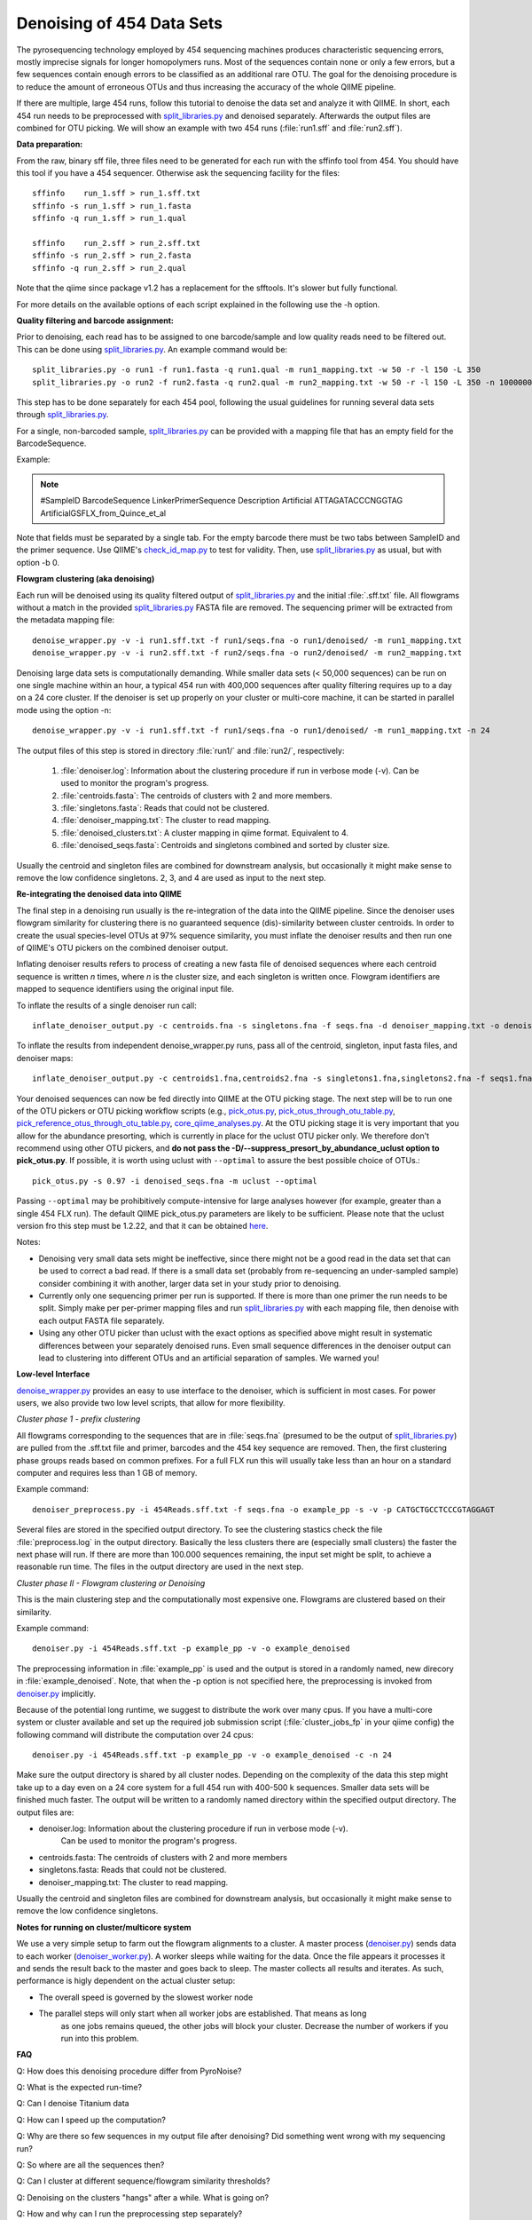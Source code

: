 .. _denoising_454_data:

============================
 Denoising of 454 Data Sets
============================

The pyrosequencing technology employed by 454 sequencing machines produces characteristic sequencing errors, mostly imprecise signals for longer homopolymers runs. Most of the sequences contain none or only a few errors, but a few sequences contain enough errors to be classified as an additional rare OTU. The goal for the denoising procedure is to reduce the amount of erroneous OTUs and thus increasing the accuracy of the whole QIIME pipeline.

If there are multiple, large 454 runs, follow this tutorial to denoise the data set and analyze it with QIIME. In short, each 454 run needs to be preprocessed with `split_libraries.py <../scripts/split_libraries.html>`_ and denoised separately. Afterwards the output files are combined for OTU picking. We will show an example with two 454 runs (:file:`run1.sff` and :file:`run2.sff`).

**Data preparation:**

From the raw, binary sff file, three files need to be generated for each run with the sffinfo tool from 454. You should have this tool if you have a 454 sequencer. Otherwise ask the sequencing facility for the files::

     sffinfo    run_1.sff > run_1.sff.txt
     sffinfo -s run_1.sff > run_1.fasta
     sffinfo -q run_1.sff > run_1.qual

     sffinfo    run_2.sff > run_2.sff.txt
     sffinfo -s run_2.sff > run_2.fasta
     sffinfo -q run_2.sff > run_2.qual

Note that the qiime since package v1.2 has a replacement for the sfftools.
It's slower but fully functional.

For more details on the available options of each script explained in
the following use the -h option.

**Quality filtering and barcode assignment:**

Prior to denoising, each read has to be assigned to one barcode/sample
and low quality reads need to be filtered out. This can be done using
`split_libraries.py <../scripts/split_libraries.html>`_. An example command would be::

	split_libraries.py -o run1 -f run1.fasta -q run1.qual -m run1_mapping.txt -w 50 -r -l 150 -L 350
	split_libraries.py -o run2 -f run2.fasta -q run2.qual -m run2_mapping.txt -w 50 -r -l 150 -L 350 -n 1000000

This step has to be done separately for each 454 pool, following the usual guidelines for running several data sets through `split_libraries.py <../scripts/split_libraries.html>`_.

For a single, non-barcoded sample, `split_libraries.py <../scripts/split_libraries.html>`_
can be provided with a mapping file that has an empty field for the BarcodeSequence.

Example:

.. note::

	#SampleID   BarcodeSequence	LinkerPrimerSequence	 Description
	Artificial    			ATTAGATACCCNGGTAG	 ArtificialGSFLX_from_Quince_et_al

Note that fields must be separated by a single tab. For the empty barcode there must be two
tabs between SampleID and the primer sequence. Use QIIME's
`check_id_map.py <../scripts/check_id_map.html>`_ to test for validity. Then, use
`split_libraries.py <../scripts/split_libraries.html>`_ as usual, but with
option -b 0.

**Flowgram clustering (aka denoising)**

Each run will be denoised using its quality filtered output of `split_libraries.py <../scripts/split_libraries.html>`_ and the initial :file:`.sff.txt` file. All flowgrams without a match in the provided `split_libraries.py <../scripts/split_libraries.html>`_ FASTA file are removed. The sequencing primer will be extracted from the metadata mapping file::

	denoise_wrapper.py -v -i run1.sff.txt -f run1/seqs.fna -o run1/denoised/ -m run1_mapping.txt 
	denoise_wrapper.py -v -i run2.sff.txt -f run2/seqs.fna -o run2/denoised/ -m run2_mapping.txt


Denoising large data sets is computationally demanding. While smaller data sets (< 50,000 sequences) can be run on one single machine within an hour, a typical 454 run with 400,000 sequences after quality filtering requires up to a day on a 24 core cluster. If the denoiser is set up properly on your cluster or multi-core machine, it can be started in parallel mode using the option -n::

	denoise_wrapper.py -v -i run1.sff.txt -f run1/seqs.fna -o run1/denoised/ -m run1_mapping.txt -n 24



The output files of this step is stored in directory :file:`run1/` and :file:`run2/`, respectively:

	#. :file:`denoiser.log`: Information about the clustering procedure if run in verbose mode (-v). Can be used to monitor the program's progress.
	#. :file:`centroids.fasta`: The centroids of clusters with 2 and more members.
	#. :file:`singletons.fasta`: Reads that could not be clustered. 
	#. :file:`denoiser_mapping.txt`: The cluster to read mapping.
        #. :file:`denoised_clusters.txt`: A cluster mapping in qiime format. Equivalent to 4.
        #. :file:`denoised_seqs.fasta`: Centroids and singletons combined and sorted by cluster size.
        
Usually the centroid and singleton files are combined for downstream analysis,
but occasionally it might make sense to remove the low confidence singletons.
2, 3, and 4 are used as input to the next step.


**Re-integrating the denoised data into QIIME**

The final step in a denoising run usually is the re-integration of the data into the QIIME pipeline. Since the denoiser uses flowgram similarity for clustering there is no guaranteed sequence (dis)-similarity between cluster centroids. In order to create the usual species-level OTUs at 97% sequence similarity, you must inflate the denoiser results and then run one of QIIME's OTU pickers on the combined denoiser output.

Inflating denoiser results refers to process of creating a new fasta file of denoised sequences where each centroid sequence is written `n` times, where `n` is the cluster size, and each singleton is written once. Flowgram identifiers are mapped to sequence identifiers using the original input file.

To inflate the results of a single denoiser run call::

    inflate_denoiser_output.py -c centroids.fna -s singletons.fna -f seqs.fna -d denoiser_mapping.txt -o denoised_seqs.fna

To inflate the results from independent denoise_wrapper.py runs, pass all of the centroid, singleton, input fasta files, and denoiser maps::

    inflate_denoiser_output.py -c centroids1.fna,centroids2.fna -s singletons1.fna,singletons2.fna -f seqs1.fna,seqs2.fna -d denoiser_mapping1.txt,denoiser_mapping2.txt -o denoised_seqs.fna


Your denoised sequences can now be fed directly into QIIME at the OTU picking stage. The next step will be to run one of the OTU pickers or OTU picking workflow scripts (e.g., `pick_otus.py <../scripts/pick_otus.html>`_, `pick_otus_through_otu_table.py <../scripts/pick_otus_through_otu_table.html>`_, `pick_reference_otus_through_otu_table.py <../scripts/pick_reference_otus_through_otu_table.html>`_, `core_qiime_analyses.py <../scripts/core_qiime_analyses.html>`_. At the OTU picking stage it is very important that you allow for the abundance presorting, which is currently in place for the uclust OTU picker only. We therefore don't recommend using other OTU pickers, and **do not pass the -D/--suppress_presort_by_abundance_uclust option to pick_otus.py**. If possible, it is worth using uclust with ``--optimal`` to assure the best possible choice of OTUs.::

    pick_otus.py -s 0.97 -i denoised_seqs.fna -m uclust --optimal

Passing ``--optimal`` may be prohibitively compute-intensive for large analyses however (for example, greater than a single 454 FLX run). The default QIIME pick_otus.py parameters are likely to be sufficient. Please note that the uclust version fro this step must be 1.2.22, and that it can be obtained `here <http://www.drive5.com/uclust/downloads1_2_22q.html>`_.


Notes:

* Denoising very small data sets might be ineffective, since there might not be a good read in the data set that can be used to correct a bad read. If there is a small data set (probably from re-sequencing an under-sampled sample) consider combining it with another, larger data set in your study prior to denoising.

* Currently only one sequencing primer per run is supported. If there is more than one primer the run needs to be split. Simply make per per-primer mapping files and run `split_libraries.py <../scripts/split_libraries.html>`_ with each mapping file, then denoise with each output FASTA file separately.

* Using any other OTU picker than uclust with the exact options as specified above might result in systematic differences between your separately denoised runs. Even small sequence differences in the denoiser output can lead to clustering into different OTUs and an artificial separation of samples. We warned you! 
  


**Low-level Interface**

`denoise_wrapper.py <../scripts/denoise_wrapper.html>`_ provides an easy to use interface to the denoiser, which is sufficient in most cases.
For power users, we also provide two low level scripts, that allow for more flexibility.

*Cluster phase 1 - prefix clustering*

All flowgrams corresponding to the sequences that are in :file:`seqs.fna`
(presumed to be the output of `split_libraries.py <../scripts/split_libraries.html>`_)
are pulled from the .sff.txt file and primer, barcodes and
the 454 key sequence are removed. Then, the first clustering phase
groups reads based on common prefixes. For a full FLX run this will
usually take less than an hour on a standard computer and requires
less than 1 GB of memory.
 

Example command::

	denoiser_preprocess.py -i 454Reads.sff.txt -f seqs.fna -o example_pp -s -v -p CATGCTGCCTCCCGTAGGAGT

Several files are stored in the specified output directory. To see the
clustering stastics check the file :file:`preprocess.log` in the output
directory. Basically the less clusters there are (especially small
clusters) the faster the next phase  will run. If there are more than
100.000 sequences remaining, the input set might be split, to achieve
a reasonable run time. The files in the output directory are used in
the next step.



*Cluster phase II - Flowgram clustering or Denoising*

This is the main clustering step and the computationally most expensive one. 
Flowgrams are clustered based on their similarity.

Example command::

	denoiser.py -i 454Reads.sff.txt -p example_pp -v -o example_denoised

The preprocessing information in :file:`example_pp` is used and the output is
stored in a randomly named, new direcory in :file:`example_denoised`. Note, that
when the -p option is not specified here,  the preprocessing is invoked
from `denoiser.py <../scripts/denoiser.html>`_ implicitly.

Because of the potential long runtime, we suggest to distribute the work over
many cpus. If you have a multi-core system or cluster available and
set up the required job submission script (:file:`cluster_jobs_fp` in your qiime config)
the following command will distribute the computation over 24
cpus::

	denoiser.py -i 454Reads.sff.txt -p example_pp -v -o example_denoised -c -n 24

Make sure the output directory is shared by all cluster
nodes. Depending on the complexity of the data this step might take up
to a day even on a 24 core system for a full 454 run with 400-500 k
sequences. Smaller data sets will be finished much faster. The output
will be written to a randomly named directory within the specified
output directory. 
The output files are:

* denoiser.log: Information about the clustering procedure if run in verbose mode (-v).
	      	     Can be used to monitor the program's progress.

* centroids.fasta: The centroids of clusters with 2 and more members

* singletons.fasta: Reads that could not be clustered. 

* denoiser_mapping.txt: The cluster to read mapping.

Usually the centroid and singleton files are combined for downstream analysis,
but occasionally it might make sense to remove the low confidence singletons.




**Notes for running on cluster/multicore system**

We use a very simple setup to farm out the flowgram alignments to a cluster.
A master process (`denoiser.py <../scripts/denoiser.html>`_) sends data to each worker
(`denoiser_worker.py <../scripts/denoiser_worker.html>`_).
A worker sleeps while waiting for the data. Once the file appears it processes it and
sends the result back to the master and goes back to sleep. The master collects all results
and iterates. As such, performance is higly dependent on the actual cluster setup:

* The overall speed is governed by the slowest worker node
* The parallel steps will only start when all worker jobs are established. That means as long
   as one jobs remains queued, the other jobs will block your cluster. Decrease the number of workers
   if you run into this problem.


**FAQ**

Q: How does this denoising procedure differ from PyroNoise?

Q: What is the expected run-time?

Q: Can I denoise Titanium data

Q: How can I speed up the computation?

Q: Why are there so few sequences in my output file after denoising? Did something went wrong with my sequencing run?

Q: So where are all the sequences then?

Q: Can I cluster at different sequence/flowgram similarity thresholds?

Q: Denoising on the clusters "hangs" after a while. What is going on?

Q: How and why can I run the preprocessing step separately?

Q: What about different next-gen sequencing platforms?

---


Q: How does this denoising procedure differ from PyroNoise?

A: PyroNoise uses an expectation maximization (EM) algorithm to figure out the most likely sequence for every read. We, instead, use a greedy scheme that can be seen as an approximation to PyroNoise. According to several test data sets, our approximation gives very similar results in a fraction of the time.


Q: What is the expected run-time?

A: The whole heuristic for our method depends on the actual species distribution in your samples.
An ideal data set has few species and a very skewed abundance distribution with a few, very abundant species.
With more species and a flatter abundance distribution run time increases. You can get a rough estimate of the run time after the preprocessing step by looking at the number of reads printed in the log file in verbose mode. Very, very roughly, compute time increases quadratically with the number of reads after preprocessing:

.. note::
    * ...
    * Prefix matching: removed 242038 out of 339647 seqs
    * Remaining number of sequences: 97609
    * ...

If the number of remaining sequences is smaller than 50.000, you can expect <24 hours on 20 cpus.
With 100k seqs you would need 80 cpus to expect it to finish within a day.

Here are some guidelines from runs with actual data:

- partial GSFLX run with 50.000 reads: ~ 1 hour on a single CPU

- Full GSFLX run (~400.000 reads):   6-24 hours on 24 CPUs

- 1/2 Titanium run (450k reads):   35 hours on 200 CPUs

Titanium data takes longer for two reasons:
 a) Reads are longer, meaning longer alignment times
 b) We observed a higher variability in the Titanium reads, especially towards the 3'end leading to a less efficient greedy clustering.


Q: Can I denoise Titanium data?

A: Yes. The algorithm can process Titanium data and we have done it several times. As of (denoiser) version 0.9/Qiime-1.2 we ship an error profile for the titanium platform with the package. Use the switch --titanium to enable the new profile. Be aware that Titanium still takes considerably longer than FLX.

Q: How can I speed up the computation?

A:
1. Use more CPUs if available.

2. Stop clustering early.
   Clustering phase II processes clusters in decreasing order of their size after cluster phase I. As default, the procedure stops with the first singleton cluster being considered as cluster centroid. Setting -b 3 would stop the clustering with clusters of size 3. Note that setting the -b parameter does not hinder these cluster to be dragged in by another, larger cluster either in phase II or phase III. It just limits their role as cluster centroid.

3. Split your data in smaller pieces. 
   For very large data sets(>1 FLX plate), this is the recommended way to go. While we have observed that splitting into too small pieces (e.g. per sample with 5k sequences/sample) might render the denoising less effective, we expect very little difference when denoising is performed on larger chunks of data (100k+ reads). We recommend pooling similar samples, e.g. time series samples from the same person, but encourage to separate samples from different habitats with expected very different communities.

4. As a rather desperate measure for people who have to limit the compute time we provide a new flag in version 0.9 that controls the maximum number of rounds that the greedy clustering should run for. Note that the lower this number is, the worse the final clustering result can be. 

Q: Why are there so few sequences in my output file after denoising? Did something went wrong with my sequencing run?

A: No, this is expected. The denoising procedure (and this also holds for Chris Quince's Pyronoise) technically do not remove any reads from the input set. This is the task of the initial quality filtering, which we suggest to do using Qiime's split_libraries.py. The denoising is basically a clustering approach on the flowgram level, i.e. all reads that look similar enough on the flowgram level are clustered and only the centroid of each cluster is reported in the output file (either in centroids.fasta if the cluster has more than one member or otherwise in singletons.fasta). You can think of the centroids as OTUs on the flowgram level. Since flowgram similarity does not correlate perfectly with sequence-similarity, we usually don't call them OTUs, but only after an extra OTU picking step with, say, cd-hit or uclust on the denoised sequences.


Q: So where are all the sequences then?

A: If you look at the file denoiser_mapping.txt, e.g. like this::

	wc denoiser_mapping.txt

you should see that the number in the middle of the output (i.e. the number of words) is about the number of sequences in your input set. (Sometimes, the denoiser discards a few additional reads due to quality issues that were not captured by split_libraries.py). All reads that are in this mapping file can and will be used e.g. in the downstream Qiime analysis. The first number in the wc output gives the number of lines on the files, which corresponds to the number of clusters after denoising.



Q: Can I cluster at different sequence/flowgram similarity thresholds?

A: Basically, Yes. The default clustering parameters are set and tested to work well at 0.97% sequence similarity. If you want to cluster at, say, 0.95% you have to increase both cut-offs and decrease the percent_ID:

- low_cut-off=LOW_CUTOFF    low clustering threshold for phase II [default: 3.75]

- high_cut-off=HIGH_CUTOFF  high clustering threshold for phase III [default: 4.5]

- percent_id=PERCENT_ID     sequence similarity clustering threshold [default: 0.97]

The :file:`low_cut_off` and the :file:`percent_id` are used for clustering in the second, greedy clustering step.
The :file:`high_cut_off` is used in the third clustering step, where unclustered reads are mapped according to their best match to any of the clusters of phase II. For good values for the thresholds, we refer to the plot S2 in the supplementary material of the denoiser paper (Reeder and Knight, Nature Methods 2010).



Q: Denoising on the clusters "hangs" after a while. What is going on?

A: If not provided with already preprocessed data via the -p option, the denoiser.py script automatically starts the preprocessing phase (cluster phase I in the paper) on one CPU on the cluster. This preprocessing takes from a few minutes for partial GS FLX runs to an hour or more for large Titanium runs. After this step, the parallel cluster phase II starts. First, all requested workers are started one-by-one. Depending on your queueing system and the number of jobs this might take from few seconds to several minutes. If one or more of the jobs are not started by the queueing system, all submitted jobs will block and wait. This is most likely the state your process is in if nothing seems to happen. We know this is not optimally and already thinking about a better solution for the future. In the meantime, make sure you only request as many jobs as you can safely run in your queue and monitor (qstat) the startup phase to see if all jobs are properly scheduled. If you finf that you requested to many CPUs and need to restart, simply kill the master process (denoiser.py) and it should bring down all but the last submitted jobs. The last job might need to be killed by hand.
Once all workers are succesfully started, you can monitor the progress by following the log file in verbose mode (toggled by the -v option)::
	
	tail -f denoiser.log


Q: How and why can I run the preprocessing step separately?

A: If you call denoiser.py without the -p option (or via its wrapper denoise_wrapper.py in QIIME) the preprocessing step (cluster phase I) is implicitly called. You can explicitly run the preprocessing step via the script preprocess.py and provide the output directory to denoiser.py using the -p option. Reasons for running the steps separately could be:

- run preprocess on a very fast single CPU machine, then transfer the data to a slower multi-cpu cluster

- You want to check the cluster statistics of phase I first, before deciding of wether the data needs to be split or how many CPUs

- something went wrong with the compute cluster in phase II and the program aborted. The results of preprocessing will be in the output dir and can be re-used if you restart the process.
 

Q: What about different next-gen sequencing platforms?

A: Denoising in this form only applies to 454 based pyrosequencing.
